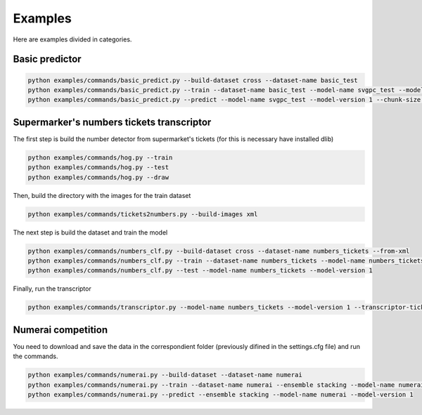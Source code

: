 Examples
=====================================

Here are examples divided in categories.

Basic predictor
----------------

.. code-block:: python

    python examples/commands/basic_predict.py --build-dataset cross --dataset-name basic_test
    python examples/commands/basic_predict.py --train --dataset-name basic_test --model-name svgpc_test --model-version 1
    python examples/commands/basic_predict.py --predict --model-name svgpc_test --model-version 1 --chunk-size 100


Supermarker's numbers tickets transcriptor
---------------------------------------------

The first step is build the number detector from supermarket's tickets (for this is necessary
have installed dlib)

.. code-block:: python

    python examples/commands/hog.py --train
    python examples/commands/hog.py --test
    python examples/commands/hog.py --draw

Then, build the directory with the images for the train dataset

.. code-block:: python

    python examples/commands/tickets2numbers.py --build-images xml

The next step is build the dataset and train the model

.. code-block:: python

    python examples/commands/numbers_clf.py --build-dataset cross --dataset-name numbers_tickets --from-xml
    python examples/commands/numbers_clf.py --train --dataset-name numbers_tickets --model-name numbers_tickets --model-version 1
    python examples/commands/numbers_clf.py --test --model-name numbers_tickets --model-version 1

Finally, run the transcriptor

.. code-block:: python

    python examples/commands/transcriptor.py --model-name numbers_tickets --model-version 1 --transcriptor-ticket-test

Numerai competition
-----------------------

You need to download and save the data in the correspondient folder (previously difined in the settings.cfg file) and run the commands.

.. code-block:: python

    python examples/commands/numerai.py --build-dataset --dataset-name numerai
    python examples/commands/numerai.py --train --dataset-name numerai --ensemble stacking --model-name numerai --model-version 1
    python examples/commands/numerai.py --predict --ensemble stacking --model-name numerai --model-version 1
